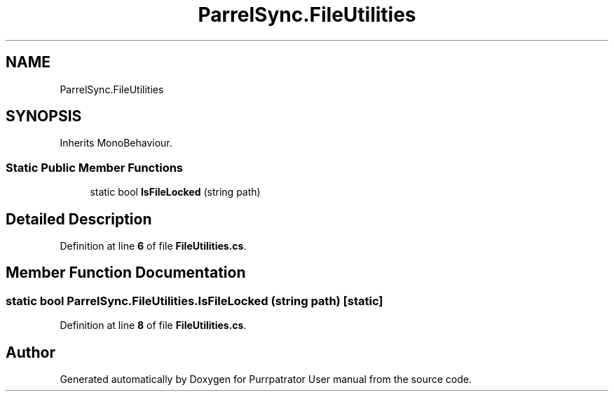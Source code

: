 .TH "ParrelSync.FileUtilities" 3 "Mon Apr 18 2022" "Purrpatrator User manual" \" -*- nroff -*-
.ad l
.nh
.SH NAME
ParrelSync.FileUtilities
.SH SYNOPSIS
.br
.PP
.PP
Inherits MonoBehaviour\&.
.SS "Static Public Member Functions"

.in +1c
.ti -1c
.RI "static bool \fBIsFileLocked\fP (string path)"
.br
.in -1c
.SH "Detailed Description"
.PP 
Definition at line \fB6\fP of file \fBFileUtilities\&.cs\fP\&.
.SH "Member Function Documentation"
.PP 
.SS "static bool ParrelSync\&.FileUtilities\&.IsFileLocked (string path)\fC [static]\fP"

.PP
Definition at line \fB8\fP of file \fBFileUtilities\&.cs\fP\&.

.SH "Author"
.PP 
Generated automatically by Doxygen for Purrpatrator User manual from the source code\&.
